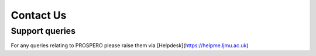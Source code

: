 Contact Us
====

Support queries
----

For any queries relating to PROSPERO please raise them via [Helpdesk](https://helpme.ljmu.ac.uk)
